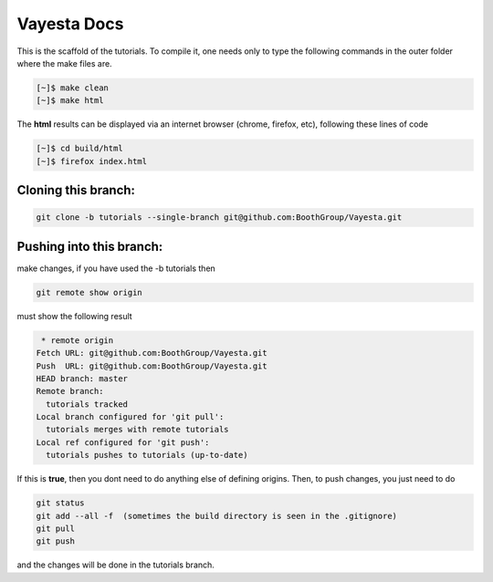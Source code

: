 Vayesta Docs 
===================

This is the scaffold of the tutorials. To compile it, one needs only to type the following commands in the outer folder where the make files are.

.. code-block:: console

   [~]$ make clean
   [~]$ make html

The **html** results can be displayed via an internet browser (chrome, firefox, etc), following these lines of code

.. code-block:: console

   [~]$ cd build/html 
   [~]$ firefox index.html


Cloning this branch:
^^^^^^^^^^^^^^^^^^^^^^

.. code-block:: console

   git clone -b tutorials --single-branch git@github.com:BoothGroup/Vayesta.git

Pushing into this branch:
^^^^^^^^^^^^^^^^^^^^^^^^^^^^

make changes, if you have used the -b tutorials then 

.. code-block:: console

   git remote show origin 

must show the following result

.. code-block:: console

   * remote origin
  Fetch URL: git@github.com:BoothGroup/Vayesta.git
  Push  URL: git@github.com:BoothGroup/Vayesta.git
  HEAD branch: master
  Remote branch:
    tutorials tracked
  Local branch configured for 'git pull':
    tutorials merges with remote tutorials
  Local ref configured for 'git push':
    tutorials pushes to tutorials (up-to-date)

If this is **true**, then you dont need to do anything else of defining origins. Then, to push changes, you just need to do

.. code-block:: console

    git status  
    git add --all -f  (sometimes the build directory is seen in the .gitignore)
    git pull
    git push

and the changes will be done in the tutorials branch.
